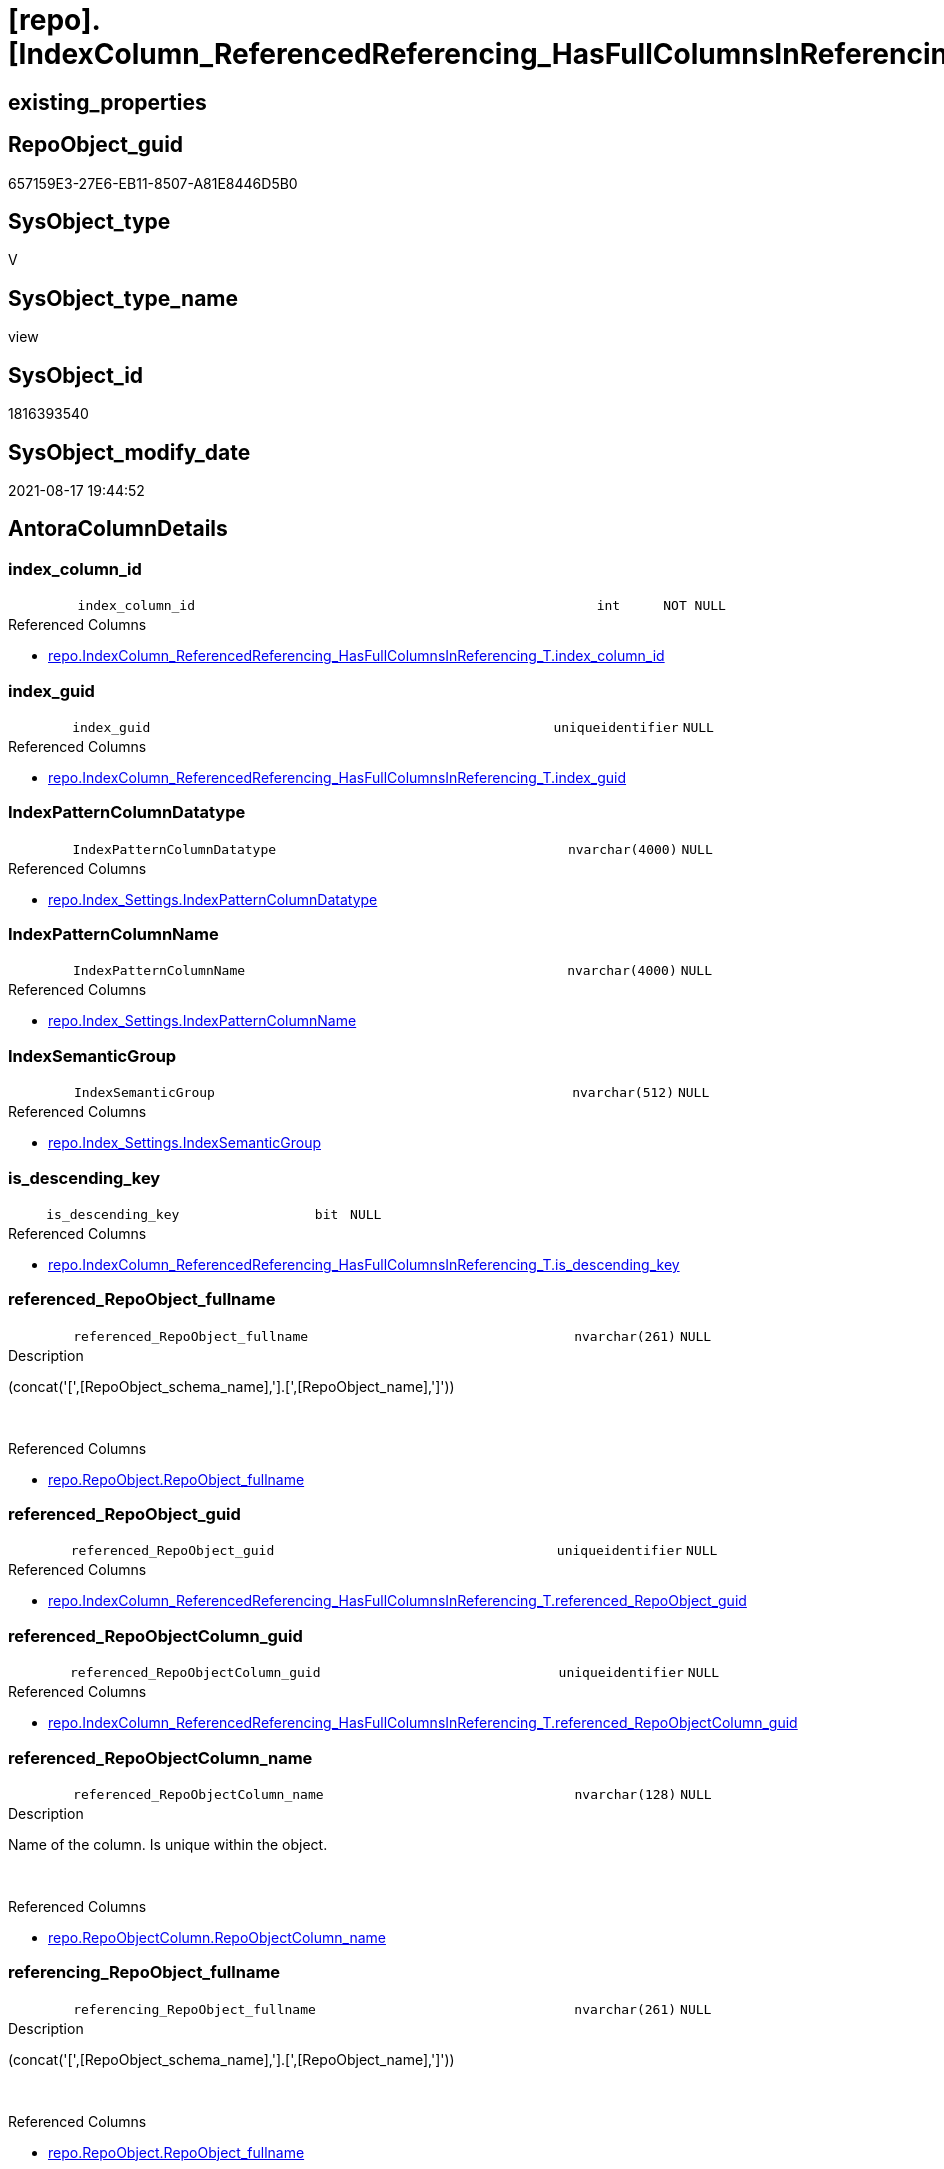= [repo].[IndexColumn_ReferencedReferencing_HasFullColumnsInReferencing_check]

== existing_properties

// tag::existing_properties[]
:ExistsProperty--antorareferencedlist:
:ExistsProperty--is_repo_managed:
:ExistsProperty--is_ssas:
:ExistsProperty--referencedobjectlist:
:ExistsProperty--sql_modules_definition:
:ExistsProperty--FK:
:ExistsProperty--AntoraIndexList:
:ExistsProperty--Columns:
// end::existing_properties[]

== RepoObject_guid

// tag::RepoObject_guid[]
657159E3-27E6-EB11-8507-A81E8446D5B0
// end::RepoObject_guid[]

== SysObject_type

// tag::SysObject_type[]
V 
// end::SysObject_type[]

== SysObject_type_name

// tag::SysObject_type_name[]
view
// end::SysObject_type_name[]

== SysObject_id

// tag::SysObject_id[]
1816393540
// end::SysObject_id[]

== SysObject_modify_date

// tag::SysObject_modify_date[]
2021-08-17 19:44:52
// end::SysObject_modify_date[]

== AntoraColumnDetails

// tag::AntoraColumnDetails[]
[#column-index_column_id]
=== index_column_id

[cols="d,8m,m,m,m,d"]
|===
|
|index_column_id
|int
|NOT NULL
|
|
|===

.Referenced Columns
--
* xref:repo.IndexColumn_ReferencedReferencing_HasFullColumnsInReferencing_T.adoc#column-index_column_id[+repo.IndexColumn_ReferencedReferencing_HasFullColumnsInReferencing_T.index_column_id+]
--


[#column-index_guid]
=== index_guid

[cols="d,8m,m,m,m,d"]
|===
|
|index_guid
|uniqueidentifier
|NULL
|
|
|===

.Referenced Columns
--
* xref:repo.IndexColumn_ReferencedReferencing_HasFullColumnsInReferencing_T.adoc#column-index_guid[+repo.IndexColumn_ReferencedReferencing_HasFullColumnsInReferencing_T.index_guid+]
--


[#column-IndexPatternColumnDatatype]
=== IndexPatternColumnDatatype

[cols="d,8m,m,m,m,d"]
|===
|
|IndexPatternColumnDatatype
|nvarchar(4000)
|NULL
|
|
|===

.Referenced Columns
--
* xref:repo.Index_Settings.adoc#column-IndexPatternColumnDatatype[+repo.Index_Settings.IndexPatternColumnDatatype+]
--


[#column-IndexPatternColumnName]
=== IndexPatternColumnName

[cols="d,8m,m,m,m,d"]
|===
|
|IndexPatternColumnName
|nvarchar(4000)
|NULL
|
|
|===

.Referenced Columns
--
* xref:repo.Index_Settings.adoc#column-IndexPatternColumnName[+repo.Index_Settings.IndexPatternColumnName+]
--


[#column-IndexSemanticGroup]
=== IndexSemanticGroup

[cols="d,8m,m,m,m,d"]
|===
|
|IndexSemanticGroup
|nvarchar(512)
|NULL
|
|
|===

.Referenced Columns
--
* xref:repo.Index_Settings.adoc#column-IndexSemanticGroup[+repo.Index_Settings.IndexSemanticGroup+]
--


[#column-is_descending_key]
=== is_descending_key

[cols="d,8m,m,m,m,d"]
|===
|
|is_descending_key
|bit
|NULL
|
|
|===

.Referenced Columns
--
* xref:repo.IndexColumn_ReferencedReferencing_HasFullColumnsInReferencing_T.adoc#column-is_descending_key[+repo.IndexColumn_ReferencedReferencing_HasFullColumnsInReferencing_T.is_descending_key+]
--


[#column-referenced_RepoObject_fullname]
=== referenced_RepoObject_fullname

[cols="d,8m,m,m,m,d"]
|===
|
|referenced_RepoObject_fullname
|nvarchar(261)
|NULL
|
|
|===

.Description
--
(concat('[',[RepoObject_schema_name],'].[',[RepoObject_name],']'))
--
{empty} +

.Referenced Columns
--
* xref:repo.RepoObject.adoc#column-RepoObject_fullname[+repo.RepoObject.RepoObject_fullname+]
--


[#column-referenced_RepoObject_guid]
=== referenced_RepoObject_guid

[cols="d,8m,m,m,m,d"]
|===
|
|referenced_RepoObject_guid
|uniqueidentifier
|NULL
|
|
|===

.Referenced Columns
--
* xref:repo.IndexColumn_ReferencedReferencing_HasFullColumnsInReferencing_T.adoc#column-referenced_RepoObject_guid[+repo.IndexColumn_ReferencedReferencing_HasFullColumnsInReferencing_T.referenced_RepoObject_guid+]
--


[#column-referenced_RepoObjectColumn_guid]
=== referenced_RepoObjectColumn_guid

[cols="d,8m,m,m,m,d"]
|===
|
|referenced_RepoObjectColumn_guid
|uniqueidentifier
|NULL
|
|
|===

.Referenced Columns
--
* xref:repo.IndexColumn_ReferencedReferencing_HasFullColumnsInReferencing_T.adoc#column-referenced_RepoObjectColumn_guid[+repo.IndexColumn_ReferencedReferencing_HasFullColumnsInReferencing_T.referenced_RepoObjectColumn_guid+]
--


[#column-referenced_RepoObjectColumn_name]
=== referenced_RepoObjectColumn_name

[cols="d,8m,m,m,m,d"]
|===
|
|referenced_RepoObjectColumn_name
|nvarchar(128)
|NULL
|
|
|===

.Description
--
Name of the column. Is unique within the object.
--
{empty} +

.Referenced Columns
--
* xref:repo.RepoObjectColumn.adoc#column-RepoObjectColumn_name[+repo.RepoObjectColumn.RepoObjectColumn_name+]
--


[#column-referencing_RepoObject_fullname]
=== referencing_RepoObject_fullname

[cols="d,8m,m,m,m,d"]
|===
|
|referencing_RepoObject_fullname
|nvarchar(261)
|NULL
|
|
|===

.Description
--
(concat('[',[RepoObject_schema_name],'].[',[RepoObject_name],']'))
--
{empty} +

.Referenced Columns
--
* xref:repo.RepoObject.adoc#column-RepoObject_fullname[+repo.RepoObject.RepoObject_fullname+]
--


[#column-referencing_RepoObject_guid]
=== referencing_RepoObject_guid

[cols="d,8m,m,m,m,d"]
|===
|
|referencing_RepoObject_guid
|uniqueidentifier
|NULL
|
|
|===

.Referenced Columns
--
* xref:repo.IndexColumn_ReferencedReferencing_HasFullColumnsInReferencing_T.adoc#column-referencing_RepoObject_guid[+repo.IndexColumn_ReferencedReferencing_HasFullColumnsInReferencing_T.referencing_RepoObject_guid+]
--


[#column-referencing_RepoObjectColumn_guid]
=== referencing_RepoObjectColumn_guid

[cols="d,8m,m,m,m,d"]
|===
|
|referencing_RepoObjectColumn_guid
|uniqueidentifier
|NULL
|
|
|===

.Referenced Columns
--
* xref:repo.IndexColumn_ReferencedReferencing_HasFullColumnsInReferencing_T.adoc#column-referencing_RepoObjectColumn_guid[+repo.IndexColumn_ReferencedReferencing_HasFullColumnsInReferencing_T.referencing_RepoObjectColumn_guid+]
--


[#column-referencing_RepoObjectColumn_name]
=== referencing_RepoObjectColumn_name

[cols="d,8m,m,m,m,d"]
|===
|
|referencing_RepoObjectColumn_name
|nvarchar(128)
|NULL
|
|
|===

.Description
--
Name of the column. Is unique within the object.
--
{empty} +

.Referenced Columns
--
* xref:repo.RepoObjectColumn.adoc#column-RepoObjectColumn_name[+repo.RepoObjectColumn.RepoObjectColumn_name+]
--


[#column-RowNumberInReferencing]
=== RowNumberInReferencing

[cols="d,8m,m,m,m,d"]
|===
|
|RowNumberInReferencing
|bigint
|NULL
|
|
|===

.Referenced Columns
--
* xref:repo.IndexColumn_ReferencedReferencing_HasFullColumnsInReferencing_T.adoc#column-RowNumberInReferencing[+repo.IndexColumn_ReferencedReferencing_HasFullColumnsInReferencing_T.RowNumberInReferencing+]
--


// end::AntoraColumnDetails[]

== AntoraMeasureDetails

// tag::AntoraMeasureDetails[]

// end::AntoraMeasureDetails[]

== AntoraPkColumnTableRows

// tag::AntoraPkColumnTableRows[]















// end::AntoraPkColumnTableRows[]

== AntoraNonPkColumnTableRows

// tag::AntoraNonPkColumnTableRows[]
|
|<<column-index_column_id>>
|int
|NOT NULL
|
|

|
|<<column-index_guid>>
|uniqueidentifier
|NULL
|
|

|
|<<column-IndexPatternColumnDatatype>>
|nvarchar(4000)
|NULL
|
|

|
|<<column-IndexPatternColumnName>>
|nvarchar(4000)
|NULL
|
|

|
|<<column-IndexSemanticGroup>>
|nvarchar(512)
|NULL
|
|

|
|<<column-is_descending_key>>
|bit
|NULL
|
|

|
|<<column-referenced_RepoObject_fullname>>
|nvarchar(261)
|NULL
|
|

|
|<<column-referenced_RepoObject_guid>>
|uniqueidentifier
|NULL
|
|

|
|<<column-referenced_RepoObjectColumn_guid>>
|uniqueidentifier
|NULL
|
|

|
|<<column-referenced_RepoObjectColumn_name>>
|nvarchar(128)
|NULL
|
|

|
|<<column-referencing_RepoObject_fullname>>
|nvarchar(261)
|NULL
|
|

|
|<<column-referencing_RepoObject_guid>>
|uniqueidentifier
|NULL
|
|

|
|<<column-referencing_RepoObjectColumn_guid>>
|uniqueidentifier
|NULL
|
|

|
|<<column-referencing_RepoObjectColumn_name>>
|nvarchar(128)
|NULL
|
|

|
|<<column-RowNumberInReferencing>>
|bigint
|NULL
|
|

// end::AntoraNonPkColumnTableRows[]

== AntoraIndexList

// tag::AntoraIndexList[]

[#index-idx_IndexColumn_ReferencedReferencing_HasFullColumnsInReferencing_check_1]
=== idx_IndexColumn_ReferencedReferencing_HasFullColumnsInReferencing_check++__++1

* IndexSemanticGroup: xref:other/IndexSemanticGroup.adoc#_no_group[no_group]
+
--
* <<column-referenced_RepoObjectColumn_name>>; nvarchar(128)
--
* PK, Unique, Real: 0, 0, 0


[#index-idx_IndexColumn_ReferencedReferencing_HasFullColumnsInReferencing_check_2]
=== idx_IndexColumn_ReferencedReferencing_HasFullColumnsInReferencing_check++__++2

* IndexSemanticGroup: xref:other/IndexSemanticGroup.adoc#_no_group[no_group]
+
--
* <<column-referencing_RepoObjectColumn_name>>; nvarchar(128)
--
* PK, Unique, Real: 0, 0, 0


[#index-idx_IndexColumn_ReferencedReferencing_HasFullColumnsInReferencing_check_3]
=== idx_IndexColumn_ReferencedReferencing_HasFullColumnsInReferencing_check++__++3

* IndexSemanticGroup: xref:other/IndexSemanticGroup.adoc#_no_group[no_group]
+
--
* <<column-index_guid>>; uniqueidentifier
* <<column-index_column_id>>; int
* <<column-RowNumberInReferencing>>; bigint
--
* PK, Unique, Real: 0, 0, 0


[#index-idx_IndexColumn_ReferencedReferencing_HasFullColumnsInReferencing_check_4]
=== idx_IndexColumn_ReferencedReferencing_HasFullColumnsInReferencing_check++__++4

* IndexSemanticGroup: xref:other/IndexSemanticGroup.adoc#_no_group[no_group]
+
--
* <<column-index_guid>>; uniqueidentifier
* <<column-index_column_id>>; int
--
* PK, Unique, Real: 0, 0, 0

// end::AntoraIndexList[]

== AntoraParameterList

// tag::AntoraParameterList[]

// end::AntoraParameterList[]

== Other tags

source: property.RepoObjectProperty_cross As rop_cross


=== AdocUspSteps

// tag::adocuspsteps[]

// end::adocuspsteps[]


=== AntoraReferencedList

// tag::antorareferencedlist[]
* xref:repo.Index_Settings.adoc[]
* xref:repo.IndexColumn_ReferencedReferencing_HasFullColumnsInReferencing_T.adoc[]
* xref:repo.RepoObject.adoc[]
* xref:repo.RepoObjectColumn.adoc[]
// end::antorareferencedlist[]


=== AntoraReferencingList

// tag::antorareferencinglist[]

// end::antorareferencinglist[]


=== exampleUsage

// tag::exampleusage[]

// end::exampleusage[]


=== exampleUsage_2

// tag::exampleusage_2[]

// end::exampleusage_2[]


=== exampleUsage_3

// tag::exampleusage_3[]

// end::exampleusage_3[]


=== exampleUsage_4

// tag::exampleusage_4[]

// end::exampleusage_4[]


=== exampleUsage_5

// tag::exampleusage_5[]

// end::exampleusage_5[]


=== exampleWrong_Usage

// tag::examplewrong_usage[]

// end::examplewrong_usage[]


=== has_execution_plan_issue

// tag::has_execution_plan_issue[]

// end::has_execution_plan_issue[]


=== has_get_referenced_issue

// tag::has_get_referenced_issue[]

// end::has_get_referenced_issue[]


=== has_history

// tag::has_history[]

// end::has_history[]


=== has_history_columns

// tag::has_history_columns[]

// end::has_history_columns[]


=== is_persistence

// tag::is_persistence[]

// end::is_persistence[]


=== is_persistence_check_duplicate_per_pk

// tag::is_persistence_check_duplicate_per_pk[]

// end::is_persistence_check_duplicate_per_pk[]


=== is_persistence_check_for_empty_source

// tag::is_persistence_check_for_empty_source[]

// end::is_persistence_check_for_empty_source[]


=== is_persistence_delete_changed

// tag::is_persistence_delete_changed[]

// end::is_persistence_delete_changed[]


=== is_persistence_delete_missing

// tag::is_persistence_delete_missing[]

// end::is_persistence_delete_missing[]


=== is_persistence_insert

// tag::is_persistence_insert[]

// end::is_persistence_insert[]


=== is_persistence_truncate

// tag::is_persistence_truncate[]

// end::is_persistence_truncate[]


=== is_persistence_update_changed

// tag::is_persistence_update_changed[]

// end::is_persistence_update_changed[]


=== is_repo_managed

// tag::is_repo_managed[]
0
// end::is_repo_managed[]


=== is_ssas

// tag::is_ssas[]
0
// end::is_ssas[]


=== microsoft_database_tools_support

// tag::microsoft_database_tools_support[]

// end::microsoft_database_tools_support[]


=== MS_Description

// tag::ms_description[]

// end::ms_description[]


=== persistence_source_RepoObject_fullname

// tag::persistence_source_repoobject_fullname[]

// end::persistence_source_repoobject_fullname[]


=== persistence_source_RepoObject_fullname2

// tag::persistence_source_repoobject_fullname2[]

// end::persistence_source_repoobject_fullname2[]


=== persistence_source_RepoObject_guid

// tag::persistence_source_repoobject_guid[]

// end::persistence_source_repoobject_guid[]


=== persistence_source_RepoObject_xref

// tag::persistence_source_repoobject_xref[]

// end::persistence_source_repoobject_xref[]


=== pk_index_guid

// tag::pk_index_guid[]

// end::pk_index_guid[]


=== pk_IndexPatternColumnDatatype

// tag::pk_indexpatterncolumndatatype[]

// end::pk_indexpatterncolumndatatype[]


=== pk_IndexPatternColumnName

// tag::pk_indexpatterncolumnname[]

// end::pk_indexpatterncolumnname[]


=== pk_IndexSemanticGroup

// tag::pk_indexsemanticgroup[]

// end::pk_indexsemanticgroup[]


=== ReferencedObjectList

// tag::referencedobjectlist[]
* [repo].[Index_Settings]
* [repo].[IndexColumn_ReferencedReferencing_HasFullColumnsInReferencing_T]
* [repo].[RepoObject]
* [repo].[RepoObjectColumn]
// end::referencedobjectlist[]


=== usp_persistence_RepoObject_guid

// tag::usp_persistence_repoobject_guid[]

// end::usp_persistence_repoobject_guid[]


=== UspExamples

// tag::uspexamples[]

// end::uspexamples[]


=== UspParameters

// tag::uspparameters[]

// end::uspparameters[]

== Boolean Attributes

source: property.RepoObjectProperty WHERE property_int = 1

// tag::boolean_attributes[]

// end::boolean_attributes[]

== sql_modules_definition

// tag::sql_modules_definition[]
[%collapsible]
=======
[source,sql]
----

CREATE View repo.IndexColumn_ReferencedReferencing_HasFullColumnsInReferencing_check
As
Select
    T1.index_guid
  , T1.is_descending_key
  , T1.referenced_RepoObject_guid
  , T1.index_column_id
  , T1.referenced_RepoObjectColumn_guid
  , T1.RowNumberInReferencing
  , T1.referencing_RepoObject_guid
  , T1.referencing_RepoObjectColumn_guid
  , iset.IndexPatternColumnDatatype
  , iset.IndexPatternColumnName
  , iset.IndexSemanticGroup
  , referenced_RepoObject_fullname    = ro1.RepoObject_fullname
  , referenced_RepoObjectColumn_name  = roc1.RepoObjectColumn_name
  , referencing_RepoObject_fullname   = ro2.RepoObject_fullname
  , referencing_RepoObjectColumn_name = roc2.RepoObjectColumn_name
From
    repo.IndexColumn_ReferencedReferencing_HasFullColumnsInReferencing_T As T1
    Left Outer Join
        repo.RepoObjectColumn                                            As roc2
            On
            T1.referencing_RepoObjectColumn_guid = roc2.RepoObjectColumn_guid

    Left Outer Join
        repo.RepoObjectColumn                                            As roc1
            On
            T1.referenced_RepoObjectColumn_guid  = roc1.RepoObjectColumn_guid

    Left Outer Join
        repo.RepoObject                                                  As ro2
            On
            T1.referencing_RepoObject_guid       = ro2.RepoObject_guid

    Left Outer Join
        repo.RepoObject                                                  As ro1
            On
            T1.referenced_RepoObject_guid        = ro1.RepoObject_guid

    Left Outer Join
        repo.Index_Settings                                              As iset
            On
            T1.index_guid                        = iset.index_guid

----
=======
// end::sql_modules_definition[]


